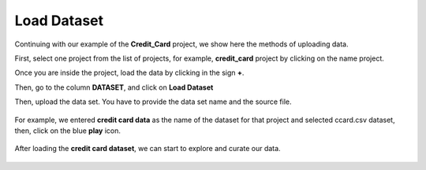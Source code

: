 Load Dataset
-------------

Continuing with our example of the **Credit_Card** project, we show here the methods of uploading data.

First, select one project from the list of projects, for example, **credit_card** project by clicking on the name project.

.. image:: figures/load_data_00.png
   :width: 300px
   :align: center
   :height: 100px
   :alt: alternate text


Once you are inside the project, load the data by clicking in the sign **+**.

.. image:: figures/load_data_0.png
   :width: 700px
   :align: center
   :height: 200px
   :alt: alternate text

Then, go to the column **DATASET**, and click on **Load Dataset**


.. image:: figures/load_data_1.png
   :width: 750px
   :align: center
   :height: 350px
   :alt: alternate text

Then, upload the data set. You have to provide the data set name and the source file.

 .. image:: figures/load_data_2.png
    :width: 750px
    :align: center
    :height: 350px
    :alt: alternate text

For example, we entered **credit card data** as the name of the dataset for that project and selected ccard.csv dataset, then, click on the blue **play** icon.


 .. image:: figures/load_data_3.png
    :width: 750px
    :align: center
    :height: 300px
    :alt: alternate text

After loading the **credit card dataset**, we can start to explore and curate our data.

   .. image:: figures/load_data_4.png
     :width: 750px
     :align: center
     :height: 300px
     :alt: alternate text
